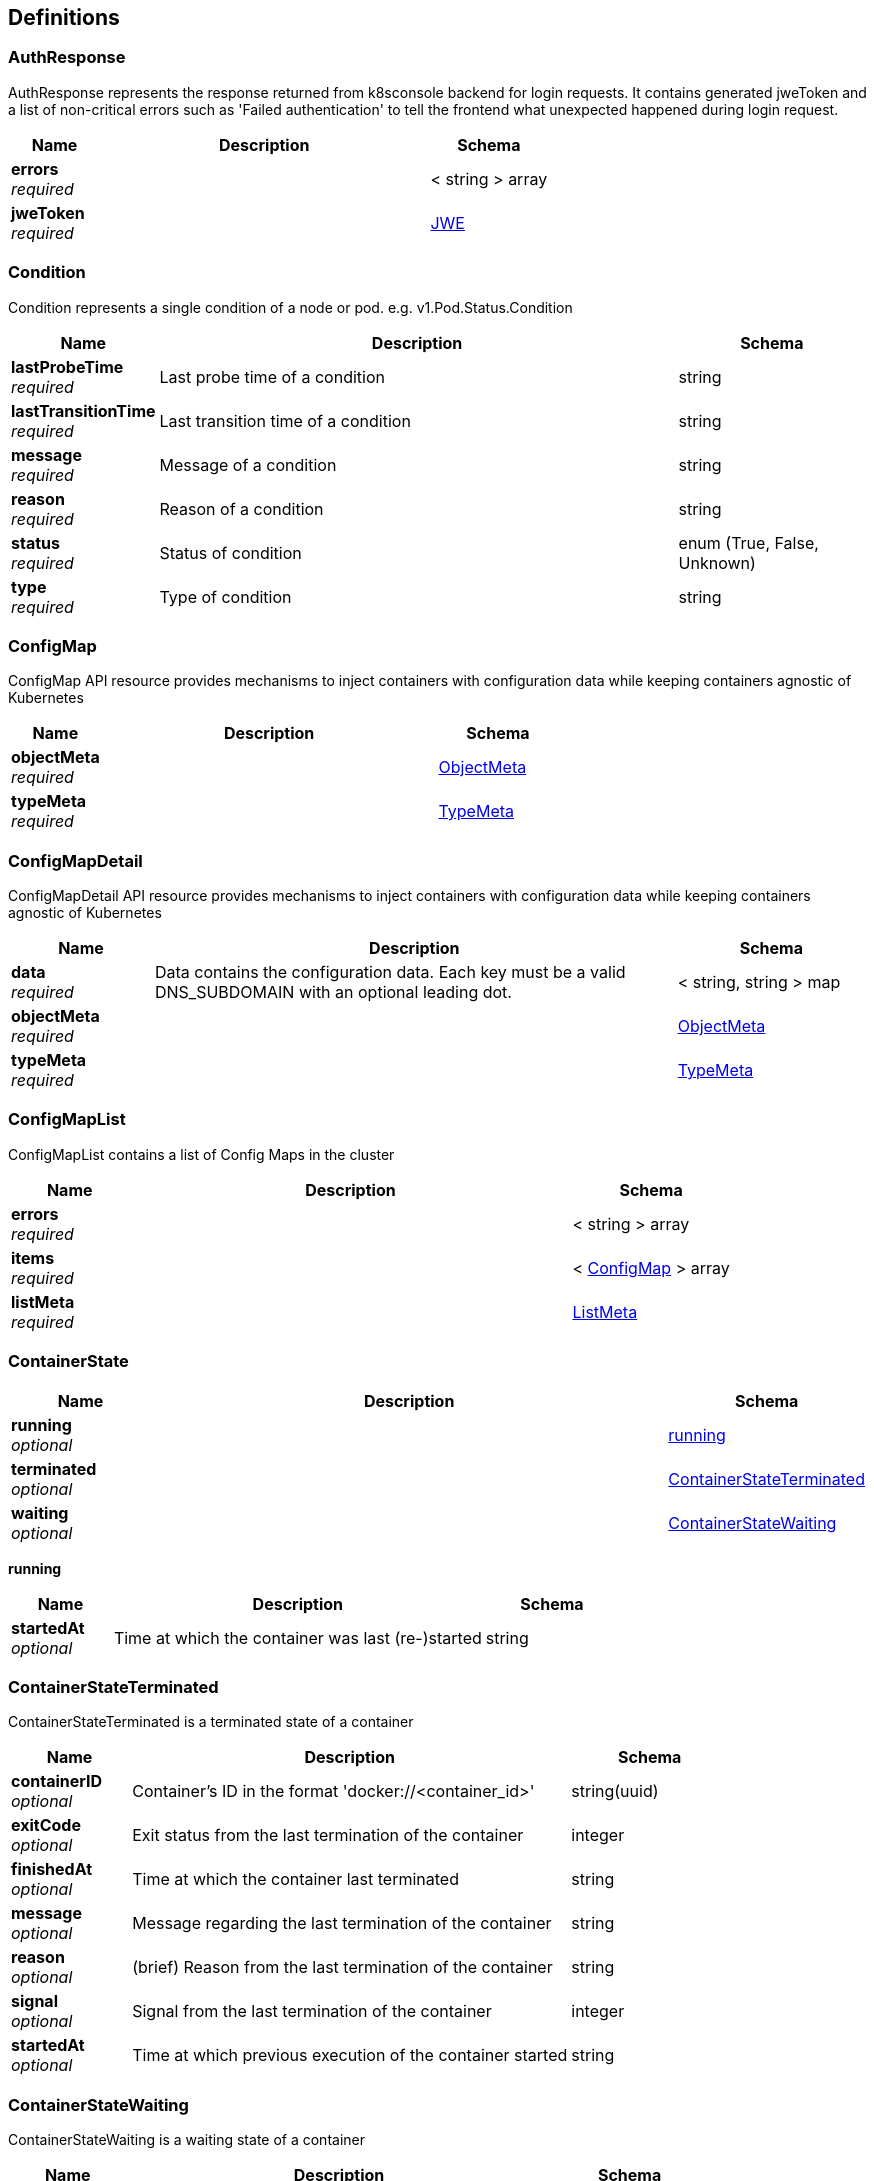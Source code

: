 
[[_definitions]]
== Definitions

[[_authresponse]]
=== AuthResponse
AuthResponse represents the response returned from k8sconsole backend for login requests. It contains generated
jweToken and a list of non-critical errors such as 'Failed authentication' to tell the frontend what unexpected
happened during login request.


[options="header", cols=".^3,.^11,.^4"]
|===
|Name|Description|Schema
|*errors* +
_required_||< string > array
|*jweToken* +
_required_||<<_jwe,JWE>>
|===


[[_condition]]
=== Condition
Condition represents a single condition of a node or pod. e.g. v1.Pod.Status.Condition


[options="header", cols=".^3,.^11,.^4"]
|===
|Name|Description|Schema
|*lastProbeTime* +
_required_|Last probe time of a condition|string
|*lastTransitionTime* +
_required_|Last transition time of a condition|string
|*message* +
_required_|Message of a condition|string
|*reason* +
_required_|Reason of a condition|string
|*status* +
_required_|Status of condition|enum (True, False, Unknown)
|*type* +
_required_|Type of condition|string
|===


[[_configmap]]
=== ConfigMap
ConfigMap API resource provides mechanisms to inject containers with configuration data while keeping
containers agnostic of Kubernetes


[options="header", cols=".^3,.^11,.^4"]
|===
|Name|Description|Schema
|*objectMeta* +
_required_||<<_objectmeta,ObjectMeta>>
|*typeMeta* +
_required_||<<_typemeta,TypeMeta>>
|===


[[_configmapdetail]]
=== ConfigMapDetail
ConfigMapDetail API resource provides mechanisms to inject containers with configuration data while keeping
containers agnostic of Kubernetes


[options="header", cols=".^3,.^11,.^4"]
|===
|Name|Description|Schema
|*data* +
_required_|Data contains the configuration data. Each key must be a valid DNS_SUBDOMAIN with an optional leading dot.|< string, string > map
|*objectMeta* +
_required_||<<_objectmeta,ObjectMeta>>
|*typeMeta* +
_required_||<<_typemeta,TypeMeta>>
|===


[[_configmaplist]]
=== ConfigMapList
ConfigMapList contains a list of Config Maps in the cluster


[options="header", cols=".^3,.^11,.^4"]
|===
|Name|Description|Schema
|*errors* +
_required_||< string > array
|*items* +
_required_||< <<_configmap,ConfigMap>> > array
|*listMeta* +
_required_||<<_listmeta,ListMeta>>
|===


[[_containerstate]]
=== ContainerState

[options="header", cols=".^3,.^11,.^4"]
|===
|Name|Description|Schema
|*running* +
_optional_||<<_containerstate_running,running>>
|*terminated* +
_optional_||<<_containerstateterminated,ContainerStateTerminated>>
|*waiting* +
_optional_||<<_containerstatewaiting,ContainerStateWaiting>>
|===

[[_containerstate_running]]
*running*

[options="header", cols=".^3,.^11,.^4"]
|===
|Name|Description|Schema
|*startedAt* +
_optional_|Time at which the container was last (re-)started|string
|===


[[_containerstateterminated]]
=== ContainerStateTerminated
ContainerStateTerminated is a terminated state of a container


[options="header", cols=".^3,.^11,.^4"]
|===
|Name|Description|Schema
|*containerID* +
_optional_|Container's ID in the format 'docker://<container_id>'|string(uuid)
|*exitCode* +
_optional_|Exit status from the last termination of the container|integer
|*finishedAt* +
_optional_|Time at which the container last terminated|string
|*message* +
_optional_|Message regarding the last termination of the container|string
|*reason* +
_optional_|(brief) Reason from the last termination of the container|string
|*signal* +
_optional_|Signal from the last termination of the container|integer
|*startedAt* +
_optional_|Time at which previous execution of the container started|string
|===


[[_containerstatewaiting]]
=== ContainerStateWaiting
ContainerStateWaiting is a waiting state of a container


[options="header", cols=".^3,.^11,.^4"]
|===
|Name|Description|Schema
|*message* +
_optional_|Message regarding why the container is not yet running|string
|*reason* +
_optional_|(brief) Reason the container is not yet running|string
|===


[[_endpoint]]
=== Endpoint
Endpoint describes an endpoint that is host and a list of available ports for that host


[options="header", cols=".^3,.^11,.^4"]
|===
|Name|Description|Schema
|*host* +
_required_|Hostname, either as a domain name or IP address|string
|*ports* +
_required_||<<_serviceport,ServicePort>>
|===


[[_endpointlist]]
=== EndpointList

[options="header", cols=".^3,.^11,.^4"]
|===
|Name|Description|Schema
|*endpoints* +
_required_||< <<_endpoint,Endpoint>> > array
|*listMeta* +
_required_||<<_listmeta,ListMeta>>
|===


[[_event]]
=== Event
Event of k8s


[options="header", cols=".^3,.^11,.^4"]
|===
|Name|Description|Schema
|*count* +
_required_|The number of times this event has occurred|integer(int32)
|*firstSeen* +
_required_|The time at which the event was first occurred|string(date-time)
|*lastSeen* +
_required_|The time at which the event was last occurred|string(date-time)
|*message* +
_required_|A human-readable description of the status of related object|string
|*object* +
_required_|An object triggered an event|string
|*objectMeta* +
_required_||<<_objectmeta,ObjectMeta>>
|*reason* +
_required_|Short, machine-understandable string that gives the reason for this event being generated|string
|*sourceComponent* +
_required_|Component from which the event is generated|string
|*sourceHost* +
_required_|Host name on which the event is generated|string
|*type* +
_required_|Event type|string
|*typeMeta* +
_required_||<<_typemeta,TypeMeta>>
|===


[[_eventlist]]
=== EventList
The list of k8s events


[options="header", cols=".^3,.^11,.^4"]
|===
|Name|Description|Schema
|*events* +
_required_||< <<_event,Event>> > array
|*listMeta* +
_required_||<<_listmeta,ListMeta>>
|===


[[_jwe]]
=== JWE
JWE is the body of jweToken is a token generated during login request that contains auth info data in the payload.
We don't need to care about the content of jweToken in the frontend or client.

When we use other api, we need to put the jweToken in the request http header otherwise we will be returned
code 403.

*Note.* we don't have to use jweToken auth in the dev version(v0.0.1) to get resources.


[options="header", cols=".^3,.^11,.^4"]
|===
|Name|Description|Schema
|*add* +
_optional_||string(byte)
|*ciphertext* +
_required_||string(byte)
|*encrypted_key* +
_required_||string(byte)
|*iv* +
_required_||string(byte)
|*protected* +
_required_||string(byte)
|===


[[_limitrangeitem]]
=== LimitRangeItem

[options="header", cols=".^3,.^11,.^4"]
|===
|Name|Description|Schema
|*default* +
_optional_|Default resource requirement limit value by resource name.|string
|*defaultRequest* +
_optional_|DefaultRequest resource requirement request value by resource name|string
|*max* +
_optional_|Max usage constraints on this kind by resource name|string
|*maxLimitRequestRatio* +
_optional_|MaxLimitRequestRatio represents the max burst value for the named resource|string
|*min* +
_optional_|Min usage constraints on this kind by resource name|string
|*resourceName* +
_optional_|ResourceName usage constraints on this kind by resource name|string
|*resourceType* +
_optional_|ResourceType of resource that this limit applies to|string
|===


[[_listmeta]]
=== ListMeta
ListMeta describes list of objects.


[options="header", cols=".^3,.^11,.^4"]
|===
|Name|Description|Schema
|*totalItems* +
_required_|Total number of items in list|integer
|===


[[_loginspec]]
=== LoginSpec
LoginSpec is extracted from request coming from k8sconsole frontend during loging request. It contains all
information required to authenticate user.


[options="header", cols=".^3,.^11,.^4"]
|===
|Name|Description|Schema
|*kubeConfig* +
_optional_|KubeConfig is the content of users' kubeconfig file. We can extract all auth information from the data in the file.|string
|*passowrd* +
_optional_|Use basic mode, need with username.|string
|*token* +
_optional_|Can use `kubectl describe secret ...` get the token for the default service account. +
*Example* : `"test-token"`|string
|*username* +
_optional_|Use basic mode, need with password.|string
|===


[[_namespace]]
=== Namespace

[options="header", cols=".^3,.^11,.^4"]
|===
|Name|Description|Schema
|*objectMeta* +
_required_||<<_objectmeta,ObjectMeta>>
|*phase* +
_required_||enum (Active, Terminating)
|*typeMeta* +
_required_||<<_typemeta,TypeMeta>>
|===


[[_namespacedetail]]
=== NamespaceDetail
NamespaceDetail is a presentation layer view of Kubernetes Namespace resource. This means it is Namespace plus
additional augmented data we can get from other sources.


[options="header", cols=".^3,.^11,.^4"]
|===
|Name|Description|Schema
|*errors* +
_required_||< string > array
|*eventList* +
_required_||<<_eventlist,EventList>>
|*objectMeta* +
_required_||<<_objectmeta,ObjectMeta>>
|*phase* +
_required_||enum (Active, Terminating)
|*resourceLimits* +
_required_|ResourceLimits is list of limit ranges associated to the namespace|< <<_limitrangeitem,LimitRangeItem>> > array
|*resourceQuotaList* +
_required_||<<_resourcequotadetaillist,ResourceQuotaDetailList>>
|*typeMeta* +
_required_||<<_typemeta,TypeMeta>>
|===


[[_namespacelist]]
=== NamespaceList

[options="header", cols=".^3,.^11,.^4"]
|===
|Name|Description|Schema
|*errors* +
_required_||< string > array
|*listMeta* +
_required_||<<_listmeta,ListMeta>>
|*namespaces* +
_required_||< <<_namespace,Namespace>> > array
|===


[[_node]]
=== Node
Node is a presentation layer view of kubernetes nodes


[options="header", cols=".^3,.^11,.^4"]
|===
|Name|Description|Schema
|*allocatedResources* +
_required_||<<_nodeallocatedresources,NodeAllocatedResources>>
|*objectMeta* +
_required_||<<_objectmeta,ObjectMeta>>
|*ready* +
_required_|These are valid condition statuses. "True" means a resource is in the condition.
"False" means a resource is not in the condition. "Unknown" means kubernetes
can't decide if a resource is in the condition or not.|enum (True, False, Unknown)
|*typeMeta* +
_required_||<<_typemeta,TypeMeta>>
|===


[[_nodeaddress]]
=== NodeAddress
NodeAddress contains information for the node's address


[options="header", cols=".^3,.^11,.^4"]
|===
|Name|Description|Schema
|*address* +
_required_|The node address|string
|*type* +
_required_||enum (Hostname, ExternalIP, InternalIP, ExternalDNS, InternalDNS)
|===


[[_nodeallocatedresources]]
=== NodeAllocatedResources
NodeAllocatedResources describes node allocated resources


[options="header", cols=".^3,.^11,.^4"]
|===
|Name|Description|Schema
|*allocatedPods* +
_required_|AllocatedPods in number of currently allocated pods on the node|integer
|*cpuCapacity* +
_required_|CPUCapacity is specified node CPU capacity in millicores|integer(int64)
|*cpuLimits* +
_required_|CPULimits is defined CPU limit|integer(int64)
|*cpuLimitsFraction* +
_required_|CPULimitsFraction is a fraction of defined CPU limit.
Note. can be over 100%, i.e. overcommitted.|number(double)
|*cpuRequestFraction* +
_required_|CPURequestsFraction is a fraction of CPU, that is allocated|number(double)
|*cpuRequests* +
_required_|Kubernetes has a new metric called Millicores that is used to measure CPU usage.
It is a CPU core split into 1000 units (milli = 1000).
- 1. 1 cpu with 1 core has 1000m
- 2. 1 cpu with 2 core has 2*1000m = 2000m

CPURequests is number of allocated millicores|integer(int64)
|*memoryCapacity* +
_required_|MemoryCapacity is specified node memory capacity in bytes|integer(int64)
|*memoryLimits* +
_required_|MemoryLimits is defined memory limit|integer(int64)
|*memoryLimitsFraction* +
_required_|MemoryLimitsFraction is a fraction of defined memory limit, can be over 100%, i.e. overcommitted|number(double)
|*memoryRequests* +
_required_|MemoryRequests is a fraction of memory, that is allocated|integer(int64)
|*memoryRequestsFraction* +
_required_|MemoryRequestsFraction is a fraction of memory, that is allocated|number(double)
|*podCapacity* +
_required_|PodCapacity is maximum number of pods, that can be allocated on the node|integer(int64)
|*podFraction* +
_required_|PodFraction is a fraction of pods, that can be allocated on given node|number(double)
|===


[[_nodedetail]]
=== NodeDetail
NodeDetail is a presentation layer view of Kubernetes Node resource. This means it is Node plus
additional augmented data we can get from other sources.


[options="header", cols=".^3,.^11,.^4"]
|===
|Name|Description|Schema
|*address* +
_optional_||<<_nodeaddress,NodeAddress>>
|*allocatedResources* +
_required_||<<_nodeallocatedresources,NodeAllocatedResources>>
|*conditions* +
_required_||<<_condition,Condition>>
|*containerImages* +
_required_||< string > array
|*errors* +
_required_||< string > array
|*eventList* +
_required_||<<_eventlist,EventList>>
|*nodeInfo* +
_required_||<<_nodedetail_nodeinfo,nodeInfo>>
|*objectMeta* +
_required_||<<_objectmeta,ObjectMeta>>
|*phase* +
_required_|The three valid phases of node:
* Pending - the node has been created/added by the system, but not configured
* Running - the node has been configured and has Kubernetes components running
* Terminated - the node has been removed from the cluster|enum (Pending, Running, Terminated)
|*podCIDR* +
_required_|PodCIDR represents the pod IP range assigned to the node|string
|*podList* +
_required_||<<_podlist,PodList>>
|*providerID* +
_required_|ID of the node assigned by the cloud provider|string
|*taints* +
_optional_|The node this Taint is attached to has the "effect" on any pod that does not tolerate the Taint|<<_nodedetail_taints,taints>>
|*typeMeta* +
_required_||<<_typemeta,TypeMeta>>
|*unschedulable* +
_required_|Unschedulable controls node schedulability of new pods. By default node is schedulable|boolean
|===

[[_nodedetail_nodeinfo]]
*nodeInfo*

[options="header", cols=".^3,.^11,.^4"]
|===
|Name|Description|Schema
|*architecture* +
_optional_|The Architecture reported by the node|string
|*bootID* +
_optional_|Boot ID reported by the node|string
|*containerRuntimeVersion* +
_optional_|ContainerRuntime Version reported by the node through runtime remote API (e.g. docker://1.5.0)|string
|*kernelVersion* +
_optional_|Kernel Version reported by the node from 'uname -r' (e.g. 3.16.0-0.bpo.4-amd64)|string
|*kubeProxyVersion* +
_optional_|KubeProxy Version reported by the node|string
|*kubeletVersion* +
_optional_|Kubelet Version reported by the node|string
|*machineID* +
_optional_|MachineID reported by the node. For unique machine identification
in the cluster this field is preferred. Learn more from man(5)
machine-id: http://man7.org/linux/man-pages/man5/machine-id.5.html|string
|*operatingSystem* +
_optional_|The Operating System reported by the node|string
|*osImage* +
_optional_|OS Image reported by the node from /etc/os-release (e.g. Debian GNU/Linux 7 (wheezy))|string
|*systemUUID* +
_optional_|SystemUUID reported by the node. For unique machine identification
MachineID is preferred. This field is specific to Red Hat hosts
https://access.redhat.com/documentation/en-US/Red_Hat_Subscription_Management/1/html/RHSM/getting-system-uuid.html|string
|===

[[_nodedetail_taints]]
*taints*

[options="header", cols=".^3,.^11,.^4"]
|===
|Name|Description|Schema
|*effect* +
_required_|The effect of the taint on pods that do not tolerate the taint.
Valid effects are NoSchedule, PreferNoSchedule and NoExecute.|enum (NoSchedule, PreferNoSchedule, NoExecute)
|*key* +
_required_|The taint key to be applied to a node|string
|*timeAdded* +
_optional_|TimeAdded represents the time at which the taint was added.
It is only written for NoExecute taints|string(date-time)
|*value* +
_optional_|The taint value corresponding to the taint key|string
|===


[[_nodelist]]
=== NodeList
NodeList contains a list of nodes in the cluster


[options="header", cols=".^3,.^11,.^4"]
|===
|Name|Description|Schema
|*errors* +
_required_||< string > array
|*listMeta* +
_required_||<<_listmeta,ListMeta>>
|*nodes* +
_required_||< <<_node,Node>> > array
|===


[[_objectmeta]]
=== ObjectMeta
ObjectMeta is metadata about an instance of resource


[options="header", cols=".^3,.^11,.^4"]
|===
|Name|Description|Schema
|*annotations* +
_required_|Annotations are unstructured key value data stored with a resource that be set by external tooling.|object
|*creationTimestamp* +
_required_||string(date-time)
|*labels* +
_required_|Labels are k-v pairs that may be scope and select individual resources.|object
|*name* +
_required_|Object name and the name is unique within a namespace|string
|*namespace* +
_required_|Any empty namespace equivalent to the 'default' namespace.
Not all objects are required to be scoped to a namespace - the value of this field for those objects will be empty|string
|===


[[_persistentvolume]]
=== PersistentVolume
PersistentVolume provides the simplified presentation layer view of kubernetes Persistent Volume resource.


[options="header", cols=".^3,.^11,.^4"]
|===
|Name|Description|Schema
|*accessModes* +
_required_||enum (ReadWriteOnce, ReadOnlyMany, ReadWriteMany)
|*capacity* +
_required_||< string, <<_persistentvolume_capacity,capacity>> > map
|*claim* +
_required_||string
|*objectMeta* +
_required_||<<_objectmeta,ObjectMeta>>
|*reason* +
_required_||string
|*reclaimPolicy* +
_required_||enum (Recycle, Delete, Retain)
|*status* +
_required_||enum (Pending, Available, Bound, Released, Failed)
|*storageClass* +
_required_||string
|*typeMeta* +
_required_||<<_typemeta,TypeMeta>>
|===

[[_persistentvolume_capacity]]
*capacity*

[options="header", cols=".^3,.^11,.^4"]
|===
|Name|Description|Schema
|*d* +
_optional_|d is the quantity in inf.Dec form if d.Dec != nil|<<_persistentvolume_d,d>>
|*format* +
_optional_|Change Format at will. See the comment for Canonicalize for more details.|enum (DecimalExponent, BinarySI, DecimalSI)
|*i* +
_optional_|i is the quantity in int64 scaled form, if d.Dec == nil|<<_persistentvolume_i,i>>
|*s* +
_optional_|s is the generated value of this quantity to avoid recalculation|string
|===

[[_persistentvolume_d]]
*d*

[options="header", cols=".^3,.^11,.^4"]
|===
|Name|Description|Schema
|*scale* +
_optional_|Scale represents the type used for the scale of a Dec.|integer(int32)
|*unscaled* +
_optional_|An Int represents a signed multi-precision integer.
The zero value for an Int represents the value 0.|<<_persistentvolume_d_unscaled,unscaled>>
|===

[[_persistentvolume_d_unscaled]]
*unscaled*

[options="header", cols=".^3,.^11,.^4"]
|===
|Name|Description|Schema
|*abs* +
_optional_||integer
|*neg* +
_optional_||boolean
|===

[[_persistentvolume_i]]
*i*

[options="header", cols=".^3,.^11,.^4"]
|===
|Name|Description|Schema
|*scale* +
_optional_|Scale is used for getting and setting the base-10 scaled value.

Base-2 scales are omitted for mathematical simplicity.

See Quantity.ScaledValue for more details.|integer
|*value* +
_optional_||integer(int64)
|===


[[_persistentvolumeclaim]]
=== PersistentVolumeClaim
PersistentVolumeClaim provides the simplified presentation layer view of Kubernetes Persistent Volume Claim
resource.


[options="header", cols=".^3,.^11,.^4"]
|===
|Name|Description|Schema
|*accessModes* +
_required_||enum (ReadWriteOnce, ReadOnlyMany, ReadWriteMany)
|*capacity* +
_required_||< string, <<_persistentvolumeclaim_capacity,capacity>> > map
|*objectMeta* +
_required_||<<_objectmeta,ObjectMeta>>
|*status* +
_required_||enum (Pending, Available, Bound, Released, Failed)
|*storageClass* +
_required_||string
|*typeMeta* +
_required_||<<_typemeta,TypeMeta>>
|*volume* +
_required_||string
|===

[[_persistentvolumeclaim_capacity]]
*capacity*

[options="header", cols=".^3,.^11,.^4"]
|===
|Name|Description|Schema
|*d* +
_optional_|d is the quantity in inf.Dec form if d.Dec != nil|<<_persistentvolumeclaim_d,d>>
|*format* +
_optional_|Change Format at will. See the comment for Canonicalize for more details.|enum (DecimalExponent, BinarySI, DecimalSI)
|*i* +
_optional_|i is the quantity in int64 scaled form, if d.Dec == nil|<<_persistentvolumeclaim_i,i>>
|*s* +
_optional_|s is the generated value of this quantity to avoid recalculation|string
|===

[[_persistentvolumeclaim_d]]
*d*

[options="header", cols=".^3,.^11,.^4"]
|===
|Name|Description|Schema
|*scale* +
_optional_|Scale represents the type used for the scale of a Dec.|integer(int32)
|*unscaled* +
_optional_|An Int represents a signed multi-precision integer.
The zero value for an Int represents the value 0.|<<_persistentvolumeclaim_d_unscaled,unscaled>>
|===

[[_persistentvolumeclaim_d_unscaled]]
*unscaled*

[options="header", cols=".^3,.^11,.^4"]
|===
|Name|Description|Schema
|*abs* +
_optional_||integer
|*neg* +
_optional_||boolean
|===

[[_persistentvolumeclaim_i]]
*i*

[options="header", cols=".^3,.^11,.^4"]
|===
|Name|Description|Schema
|*scale* +
_optional_|Scale is used for getting and setting the base-10 scaled value.

Base-2 scales are omitted for mathematical simplicity.

See Quantity.ScaledValue for more details.|integer
|*value* +
_optional_||integer(int64)
|===


[[_persistentvolumeclaimdetail]]
=== PersistentVolumeClaimDetail
PersistentVolumeClaimDetail provides the presentation layer view of Kubernetes Persistent Volume Claim resource.


[options="header", cols=".^3,.^11,.^4"]
|===
|Name|Description|Schema
|*accessModes* +
_required_||enum (ReadWriteOnce, ReadOnlyMany, ReadWriteMany)
|*capacity* +
_required_||< string, <<_persistentvolumeclaimdetail_capacity,capacity>> > map
|*objectMeta* +
_required_||<<_objectmeta,ObjectMeta>>
|*status* +
_required_||enum (Pending, Available, Bound, Released, Failed)
|*storageClass* +
_required_||string
|*typeMeta* +
_required_||<<_typemeta,TypeMeta>>
|*volume* +
_required_||string
|===

[[_persistentvolumeclaimdetail_capacity]]
*capacity*

[options="header", cols=".^3,.^11,.^4"]
|===
|Name|Description|Schema
|*d* +
_optional_|d is the quantity in inf.Dec form if d.Dec != nil|<<_persistentvolumeclaimdetail_d,d>>
|*format* +
_optional_|Change Format at will. See the comment for Canonicalize for more details.|enum (DecimalExponent, BinarySI, DecimalSI)
|*i* +
_optional_|i is the quantity in int64 scaled form, if d.Dec == nil|<<_persistentvolumeclaimdetail_i,i>>
|*s* +
_optional_|s is the generated value of this quantity to avoid recalculation|string
|===

[[_persistentvolumeclaimdetail_d]]
*d*

[options="header", cols=".^3,.^11,.^4"]
|===
|Name|Description|Schema
|*scale* +
_optional_|Scale represents the type used for the scale of a Dec.|integer(int32)
|*unscaled* +
_optional_|An Int represents a signed multi-precision integer.
The zero value for an Int represents the value 0.|<<_persistentvolumeclaimdetail_d_unscaled,unscaled>>
|===

[[_persistentvolumeclaimdetail_d_unscaled]]
*unscaled*

[options="header", cols=".^3,.^11,.^4"]
|===
|Name|Description|Schema
|*abs* +
_optional_||integer
|*neg* +
_optional_||boolean
|===

[[_persistentvolumeclaimdetail_i]]
*i*

[options="header", cols=".^3,.^11,.^4"]
|===
|Name|Description|Schema
|*scale* +
_optional_|Scale is used for getting and setting the base-10 scaled value.

Base-2 scales are omitted for mathematical simplicity.

See Quantity.ScaledValue for more details.|integer
|*value* +
_optional_||integer(int64)
|===


[[_persistentvolumeclaimlist]]
=== PersistentVolumeClaimList
PersistentVolumeClaimList contains a list of Persistent Volume Claims in the cluster.


[options="header", cols=".^3,.^11,.^4"]
|===
|Name|Description|Schema
|*errors* +
_required_||< string > array
|*items* +
_required_||< <<_persistentvolumeclaim,PersistentVolumeClaim>> > array
|*listMeta* +
_required_||<<_listmeta,ListMeta>>
|===


[[_persistentvolumedetail]]
=== PersistentVolumeDetail
PersistentVolumeDetail provides the presentation layer view of kubernetes Persistent Volume resource.


[options="header", cols=".^3,.^11,.^4"]
|===
|Name|Description|Schema
|*accessModes* +
_required_||enum (ReadWriteOnce, ReadOnlyMany, ReadWriteMany)
|*capacity* +
_required_||< string, <<_persistentvolumedetail_capacity,capacity>> > map
|*claim* +
_required_||string
|*message* +
_required_||string
|*objectMeta* +
_required_||<<_objectmeta,ObjectMeta>>
|*persistentVolumeSource* +
_required_|PersistentVolumeSource is similar to VolumeSource but meant for the administrator who creates PVs.
Exactly one of its members must be set.

See k8s.io/api/core/v1/types.go|object
|*reason* +
_required_||string
|*reclaimPolicy* +
_required_||enum (Recycle, Delete, Retain)
|*status* +
_required_||enum (Pending, Available, Bound, Released, Failed)
|*storageClass* +
_required_||string
|*typeMeta* +
_required_||<<_typemeta,TypeMeta>>
|===

[[_persistentvolumedetail_capacity]]
*capacity*

[options="header", cols=".^3,.^11,.^4"]
|===
|Name|Description|Schema
|*d* +
_optional_|d is the quantity in inf.Dec form if d.Dec != nil|<<_persistentvolumedetail_d,d>>
|*format* +
_optional_|Change Format at will. See the comment for Canonicalize for more details.|enum (DecimalExponent, BinarySI, DecimalSI)
|*i* +
_optional_|i is the quantity in int64 scaled form, if d.Dec == nil|<<_persistentvolumedetail_i,i>>
|*s* +
_optional_|s is the generated value of this quantity to avoid recalculation|string
|===

[[_persistentvolumedetail_d]]
*d*

[options="header", cols=".^3,.^11,.^4"]
|===
|Name|Description|Schema
|*scale* +
_optional_|Scale represents the type used for the scale of a Dec.|integer(int32)
|*unscaled* +
_optional_|An Int represents a signed multi-precision integer.
The zero value for an Int represents the value 0.|<<_persistentvolumedetail_d_unscaled,unscaled>>
|===

[[_persistentvolumedetail_d_unscaled]]
*unscaled*

[options="header", cols=".^3,.^11,.^4"]
|===
|Name|Description|Schema
|*abs* +
_optional_||integer
|*neg* +
_optional_||boolean
|===

[[_persistentvolumedetail_i]]
*i*

[options="header", cols=".^3,.^11,.^4"]
|===
|Name|Description|Schema
|*scale* +
_optional_|Scale is used for getting and setting the base-10 scaled value.

Base-2 scales are omitted for mathematical simplicity.

See Quantity.ScaledValue for more details.|integer
|*value* +
_optional_||integer(int64)
|===


[[_persistentvolumelist]]
=== PersistentVolumeList
PersistentVolumeList contains a list of Persistent Volumes in the cluster


[options="header", cols=".^3,.^11,.^4"]
|===
|Name|Description|Schema
|*errors* +
_required_||< string > array
|*items* +
_required_||< <<_persistentvolume,PersistentVolume>> > array
|*listMeta* +
_required_||<<_listmeta,ListMeta>>
|===


[[_pod]]
=== Pod
Pod is a view of kubernetes Pod resource, it is Pod plus additional augmented data


[options="header", cols=".^3,.^11,.^4"]
|===
|Name|Description|Schema
|*nodeName* +
_required_|Name of the node this pod runs on|string
|*objectMeta* +
_required_||<<_objectmeta,ObjectMeta>>
|*podStatus* +
_required_||<<_podstatus,PodStatus>>
|*restartCount* +
_required_|Count of containers restarts|integer
|*typeMeta* +
_required_||<<_typemeta,TypeMeta>>
|===


[[_podlist]]
=== PodList

[options="header", cols=".^3,.^11,.^4"]
|===
|Name|Description|Schema
|*errors* +
_required_||< string > array
|*listMeta* +
_required_||<<_listmeta,ListMeta>>
|*pods* +
_required_||< <<_pod,Pod>> > array
|*status* +
_required_||<<_resourcestatus,ResourceStatus>>
|===


[[_podstatus]]
=== PodStatus

[options="header", cols=".^3,.^11,.^4"]
|===
|Name|Description|Schema
|*containerStates* +
_required_||< <<_containerstate,ContainerState>> > array
|*podPhase* +
_required_|Running Pending Failed Succeeded in apiserver guess|string
|*status* +
_required_|Running Pending Failed Succeeded|string
|===


[[_resourcequotadetail]]
=== ResourceQuotaDetail

[options="header", cols=".^3,.^11,.^4"]
|===
|Name|Description|Schema
|*objectMeta* +
_required_||<<_objectmeta,ObjectMeta>>
|*scopes* +
_required_||< enum (Terminating, NotTerminating, BestEffort, NotBestEffort) > array
|*statusList* +
_required_||< string, <<_resourcequotadetail_statuslist,statusList>> > map
|*typeMeta* +
_required_||<<_typemeta,TypeMeta>>
|===

[[_resourcequotadetail_statuslist]]
*statusList*

[options="header", cols=".^3,.^11,.^4"]
|===
|Name|Description|Schema
|*hard* +
_optional_||string
|*used* +
_optional_||string
|===


[[_resourcequotadetaillist]]
=== ResourceQuotaDetailList
ResourceQuotaList is list of resource quotas associated to the namespace


[options="header", cols=".^3,.^11,.^4"]
|===
|Name|Description|Schema
|*items* +
_required_||< <<_resourcequotadetail,ResourceQuotaDetail>> > array
|*listMeta* +
_required_||<<_listmeta,ListMeta>>
|===


[[_resourcestatus]]
=== ResourceStatus
ResourceStatus provides basic information about resource status on the list


[options="header", cols=".^3,.^11,.^4"]
|===
|Name|Description|Schema
|*failed* +
_required_|Number of resources that are currently in failed state|integer
|*pending* +
_required_|Number of resources that are currently in pending state|integer
|*running* +
_required_|Number of resources that are currently in running state|integer
|*succeeded* +
_required_|Number of resources that are currently in succeeded state|integer
|===


[[_secret]]
=== Secret
Secret is a single secret returned to the frontend


[options="header", cols=".^3,.^11,.^4"]
|===
|Name|Description|Schema
|*objectMeta* +
_required_||<<_objectmeta,ObjectMeta>>
|*type* +
_required_||enum (Opaque, kubernetes.io/service-account-token, kubernetes.io/service-account.name, kubernetes.io/service-account.uid, token, kubernetes.kubeconfig, ca.crt, namespace, kubernetes.io/dockercfg, .dockercfg, kubernetes.io/dockerconfigjson, .dockerconfigjson, kubernetes.io/basic-auth, username, password, kubernetes.io/ssh-auth, ssh-privatekey, kubernetes.io/tls, tls.crt, tls.key)
|*typeMeta* +
_required_||<<_typemeta,TypeMeta>>
|===


[[_secretdetail]]
=== SecretDetail
SecretDetail API resource provides mechanisms to inject containers with configuration data while keeping containers agnostic of Kubernetes


[options="header", cols=".^3,.^11,.^4"]
|===
|Name|Description|Schema
|*data* +
_required_|Data contains the secret data. Each key must be a valid DNS_SUBDOMAIN or leading dot followed by valid
DNS_SUBDOMAIN.

The serialized form of the secret data is a base64 encoded string, representing the arbitrary
(possibly non-string) data value here.|< string, string(byte) > map
|*objectMeta* +
_required_||<<_objectmeta,ObjectMeta>>
|*type* +
_required_||enum (Opaque, kubernetes.io/service-account-token, kubernetes.io/service-account.name, kubernetes.io/service-account.uid, token, kubernetes.kubeconfig, ca.crt, namespace, kubernetes.io/dockercfg, .dockercfg, kubernetes.io/dockerconfigjson, .dockerconfigjson, kubernetes.io/basic-auth, username, password, kubernetes.io/ssh-auth, ssh-privatekey, kubernetes.io/tls, tls.crt, tls.key)
|*typeMeta* +
_required_||<<_typemeta,TypeMeta>>
|===


[[_secretlist]]
=== SecretList
SecretsList is a response structure for a queried secrets list


[options="header", cols=".^3,.^11,.^4"]
|===
|Name|Description|Schema
|*errors* +
_required_||< string > array
|*listMeta* +
_required_||<<_listmeta,ListMeta>>
|*secrets* +
_required_||< <<_secret,Secret>> > array
|===


[[_service]]
=== Service
SecretDetail API resource provides mechanisms to inject containers with configuration data while keeping containers agnostic of Kubernetes


[options="header", cols=".^3,.^11,.^4"]
|===
|Name|Description|Schema
|*clusterIP* +
_required_|ClusterIP is usually assigned by the master.
Valid values:
- None (can be specified for headless services when proxying is not required)
- empty string (&quot;&quot;)
- valid IP address|string
|*externalEndpoints* +
_required_||< <<_endpoint,Endpoint>> > array
|*internalEndpoint* +
_required_||<<_endpoint,Endpoint>>
|*objectMeta* +
_required_||<<_objectmeta,ObjectMeta>>
|*selector* +
_required_|Label selector of the service|< string, string > map
|*type* +
_required_|Service Type string describes ingress methods for a service|enum (ClusterIP, NodePort, LoadBalance, ExternalName)
|*typeMeta* +
_required_||<<_typemeta,TypeMeta>>
|===


[[_servicedetail]]
=== ServiceDetail
Detail of service


[options="header", cols=".^3,.^11,.^4"]
|===
|Name|Description|Schema
|*clusterIP* +
_required_|ClusterIP is usually assigned by the master.
Valid values:
- None (can be specified for headless services when proxying is not required)
- empty string (&quot;&quot;)
- valid IP address|string
|*endpointList* +
_required_||<<_endpointlist,EndpointList>>
|*errors* +
_required_||< string > array
|*eventList* +
_required_||<<_eventlist,EventList>>
|*externalEndpoints* +
_required_||< <<_endpoint,Endpoint>> > array
|*internalEndpoint* +
_required_||<<_endpoint,Endpoint>>
|*objectMeta* +
_required_||<<_objectmeta,ObjectMeta>>
|*podList* +
_required_||<<_podlist,PodList>>
|*selector* +
_required_|Label selector of the service|< string, string > map
|*sessionAffinity* +
_required_|Session Affinity Type string|enum (ClientIP, None)
|*type* +
_required_|Service Type string describes ingress methods for a service|enum (ClusterIP, NodePort, LoadBalance, ExternalName)
|*typeMeta* +
_required_||<<_typemeta,TypeMeta>>
|===


[[_servicelist]]
=== ServiceList
ServiceList contains a list of services in the cluster


[options="header", cols=".^3,.^11,.^4"]
|===
|Name|Description|Schema
|*errors* +
_required_||< string > array
|*listMeta* +
_required_||<<_listmeta,ListMeta>>
|*services* +
_required_||< <<_service,Service>> > array
|===


[[_serviceport]]
=== ServicePort
ServicePort is a pair of port and protocol - service endpoint


[options="header", cols=".^3,.^11,.^4"]
|===
|Name|Description|Schema
|*nodePort* +
_required_|The port on each node on which the service is exposed|integer(int32)
|*port* +
_required_|Positive port number|integer(int32)
|*protocol* +
_required_|Protocol defines network protocols supported for things like container ports|enum (TCP, UDP)
|===


[[_storageclass]]
=== StorageClass
SecretDetail API resource provides mechanisms to inject containers with configuration data while keeping containers agnostic of Kubernetes


[options="header", cols=".^3,.^11,.^4"]
|===
|Name|Description|Schema
|*objectMeta* +
_required_||<<_objectmeta,ObjectMeta>>
|*parameters* +
_required_|Parameters holds parameters for the provisioner|< string, string > map
|*provisioner* +
_required_|Provisioner is the driver expected to handle this StorageClass.
For example: "kubernetes.io/gce-pd" or "kubernetes.io/aws-ebs".
This value may not be empty|string
|*typeMeta* +
_required_||<<_typemeta,TypeMeta>>
|===


[[_storageclasslist]]
=== StorageClassList
StorageClassList contains a list of StorageClass in the cluster.


[options="header", cols=".^3,.^11,.^4"]
|===
|Name|Description|Schema
|*errors* +
_required_||< string > array
|*items* +
_required_||< <<_storageclass,StorageClass>> > array
|*listMeta* +
_required_||<<_listmeta,ListMeta>>
|===


[[_typemeta]]
=== TypeMeta
TypeMeta describes the type of an object in response and request


[options="header", cols=".^3,.^11,.^4"]
|===
|Name|Description|Schema
|*kind* +
_required_|Kind of an object|string
|===



